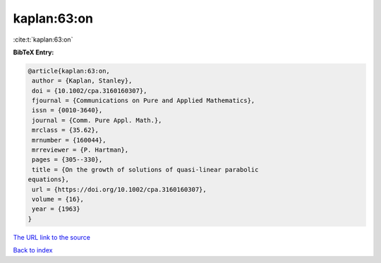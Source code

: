 kaplan:63:on
============

:cite:t:`kaplan:63:on`

**BibTeX Entry:**

.. code-block:: bibtex

   @article{kaplan:63:on,
    author = {Kaplan, Stanley},
    doi = {10.1002/cpa.3160160307},
    fjournal = {Communications on Pure and Applied Mathematics},
    issn = {0010-3640},
    journal = {Comm. Pure Appl. Math.},
    mrclass = {35.62},
    mrnumber = {160044},
    mrreviewer = {P. Hartman},
    pages = {305--330},
    title = {On the growth of solutions of quasi-linear parabolic
   equations},
    url = {https://doi.org/10.1002/cpa.3160160307},
    volume = {16},
    year = {1963}
   }

`The URL link to the source <ttps://doi.org/10.1002/cpa.3160160307}>`__


`Back to index <../By-Cite-Keys.html>`__

